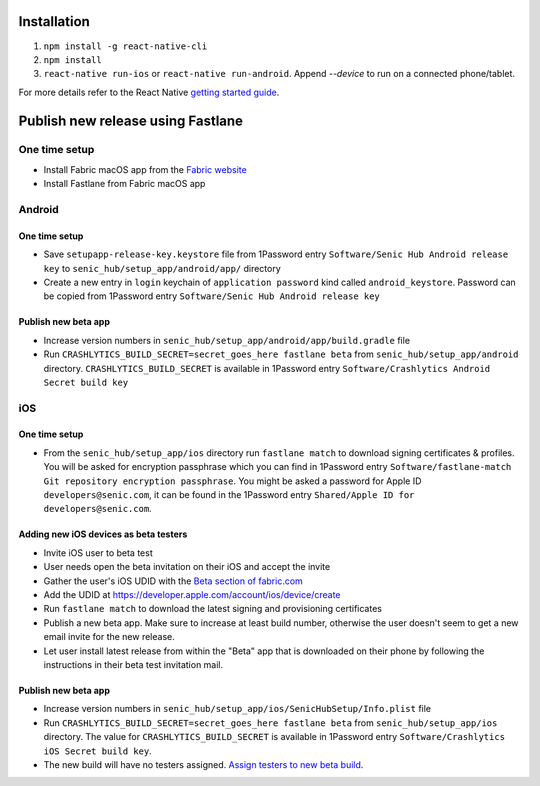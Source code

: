 ============
Installation
============

1. ``npm install -g react-native-cli``
2. ``npm install``
3. ``react-native run-ios`` or ``react-native run-android``. Append `--device` to run on a connected phone/tablet.

For more details refer to the React Native `getting started guide <https://facebook.github.io/react-native/docs/getting-started.html#getting-started>`_.

==================================
Publish new release using Fastlane
==================================

One time setup
==============

* Install Fabric macOS app from the `Fabric website <https://get.fabric.io/>`_
* Install Fastlane from Fabric macOS app

Android
=======

One time setup
--------------

* Save ``setupapp-release-key.keystore`` file from 1Password entry ``Software/Senic Hub Android release key`` to ``senic_hub/setup_app/android/app/`` directory
* Create a new entry in ``login`` keychain of ``application password`` kind called ``android_keystore``. Password can be copied from 1Password entry ``Software/Senic Hub Android release key``

Publish new beta app
--------------------

* Increase version numbers in ``senic_hub/setup_app/android/app/build.gradle`` file
* Run ``CRASHLYTICS_BUILD_SECRET=secret_goes_here fastlane beta`` from ``senic_hub/setup_app/android`` directory. ``CRASHLYTICS_BUILD_SECRET`` is available in 1Password entry ``Software/Crashlytics Android Secret build key``

iOS
===

One time setup
--------------

* From the ``senic_hub/setup_app/ios`` directory run ``fastlane match`` to download signing certificates & profiles. You will be asked for encryption passphrase which you can find in 1Password entry ``Software/fastlane-match Git repository encryption passphrase``. You might be asked a password for Apple ID ``developers@senic.com``, it can be found in the 1Password entry ``Shared/Apple ID for developers@senic.com``.

Adding new iOS devices as beta testers
--------------------------------------

* Invite iOS user to beta test
* User needs open the beta invitation on their iOS and accept the invite
* Gather the user's iOS UDID with the `Beta section of fabric.com <https://fabric.io/senic/ios/apps/com.senic.hub.setupapp/beta/releases/latest>`_
* Add the UDID at https://developer.apple.com/account/ios/device/create
* Run ``fastlane match`` to download the latest signing and provisioning certificates
* Publish a new beta app. Make sure to increase at least build number, otherwise the user doesn't seem to get a new email invite for the new release.
* Let user install latest release from within the "Beta" app that is downloaded on their phone by following the instructions in their beta test invitation mail.

Publish new beta app
--------------------

* Increase version numbers in ``senic_hub/setup_app/ios/SenicHubSetup/Info.plist`` file
* Run ``CRASHLYTICS_BUILD_SECRET=secret_goes_here fastlane beta`` from ``senic_hub/setup_app/ios`` directory. The value for ``CRASHLYTICS_BUILD_SECRET`` is available in 1Password entry ``Software/Crashlytics iOS Secret build key``.
* The new build will have no testers assigned. `Assign testers to new beta build <https://fabric.io/senic/ios/apps/com.senic.hub.setupapp/beta/releases/latest>`_.
